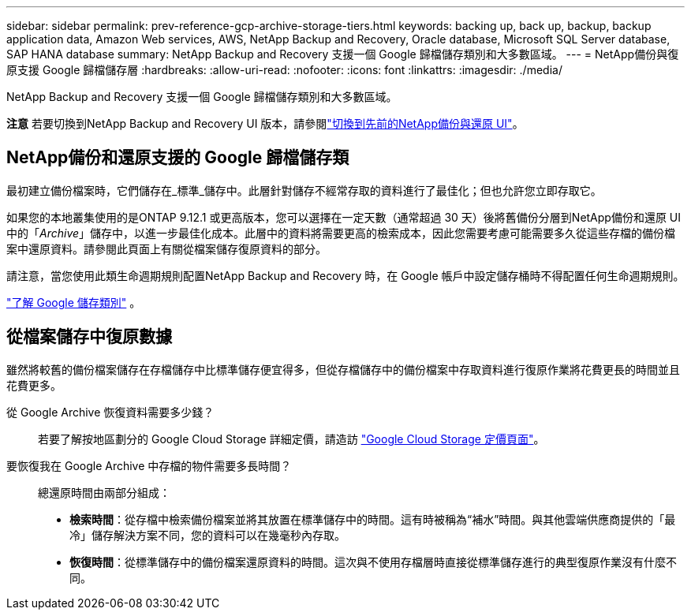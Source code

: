 ---
sidebar: sidebar 
permalink: prev-reference-gcp-archive-storage-tiers.html 
keywords: backing up, back up, backup, backup application data, Amazon Web services, AWS, NetApp Backup and Recovery, Oracle database, Microsoft SQL Server database, SAP HANA database 
summary: NetApp Backup and Recovery 支援一個 Google 歸檔儲存類別和大多數區域。 
---
= NetApp備份與復原支援 Google 歸檔儲存層
:hardbreaks:
:allow-uri-read: 
:nofooter: 
:icons: font
:linkattrs: 
:imagesdir: ./media/


[role="lead"]
NetApp Backup and Recovery 支援一個 Google 歸檔儲存類別和大多數區域。

[]
====
*注意* 若要切換到NetApp Backup and Recovery UI 版本，請參閱link:br-start-switch-ui.html["切換到先前的NetApp備份與還原 UI"]。

====


== NetApp備份和還原支援的 Google 歸檔儲存類

最初建立備份檔案時，它們儲存在_標準_儲存中。此層針對儲存不經常存取的資料進行了最佳化；但也允許您立即存取它。

如果您的本地叢集使用的是ONTAP 9.12.1 或更高版本，您可以選擇在一定天數（通常超過 30 天）後將舊備份分層到NetApp備份和還原 UI 中的「_Archive_」儲存中，以進一步最佳化成本。此層中的資料將需要更高的檢索成本，因此您需要考慮可能需要多久從這些存檔的備份檔案中還原資料。請參閱此頁面上有關從檔案儲存復原資料的部分。

請注意，當您使用此類生命週期規則配置NetApp Backup and Recovery 時，在 Google 帳戶中設定儲存桶時不得配置任何生命週期規則。

https://cloud.google.com/storage/docs/storage-classes["了解 Google 儲存類別"^] 。



== 從檔案儲存中復原數據

雖然將較舊的備份檔案儲存在存檔儲存中比標準儲存便宜得多，但從存檔儲存中的備份檔案中存取資料進行復原作業將花費更長的時間並且花費更多。

從 Google Archive 恢復資料需要多少錢？:: 若要了解按地區劃分的 Google Cloud Storage 詳細定價，請造訪 https://cloud.google.com/storage/pricing["Google Cloud Storage 定價頁面"^]。
要恢復我在 Google Archive 中存檔的物件需要多長時間？:: 總還原時間由兩部分組成：
+
--
* *檢索時間*：從存檔中檢索備份檔案並將其放置在標準儲存中的時間。這有時被稱為“補水”時間。與其他雲端供應商提供的「最冷」儲存解決方案不同，您的資料可以在幾毫秒內存取。
* *恢復時間*：從標準儲存中的備份檔案還原資料的時間。這次與不使用存檔層時直接從標準儲存進行的典型復原作業沒有什麼不同。


--

